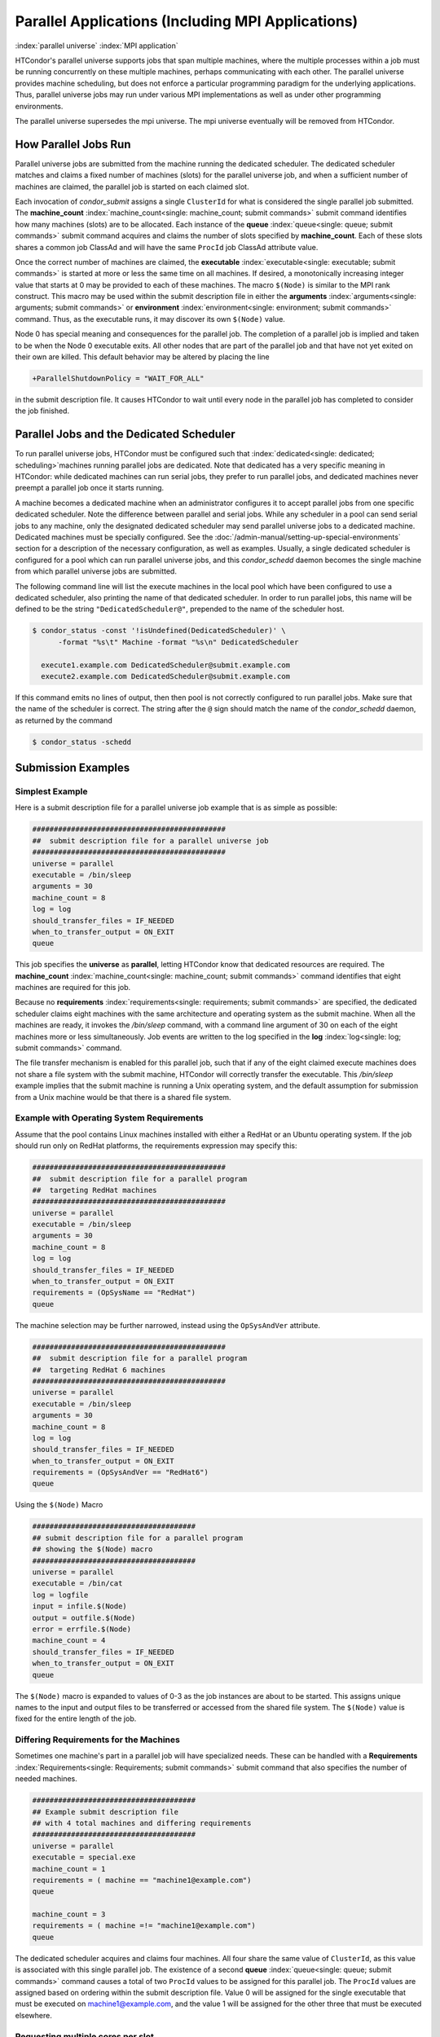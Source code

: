Parallel Applications (Including MPI Applications)
==================================================

:index:`parallel universe` :index:`MPI application`

HTCondor's parallel universe supports jobs that span multiple machines,
where the multiple processes within a job must be running concurrently
on these multiple machines, perhaps communicating with each other. The
parallel universe provides machine scheduling, but does not enforce a
particular programming paradigm for the underlying applications. Thus,
parallel universe jobs may run under various MPI implementations as well
as under other programming environments.

The parallel universe supersedes the mpi universe. The mpi universe
eventually will be removed from HTCondor.

How Parallel Jobs Run
---------------------

Parallel universe jobs are submitted from the machine running the
dedicated scheduler. The dedicated scheduler matches and claims a fixed
number of machines (slots) for the parallel universe job, and when a
sufficient number of machines are claimed, the parallel job is started
on each claimed slot.

Each invocation of *condor_submit* assigns a single ``ClusterId`` for
what is considered the single parallel job submitted. The
**machine_count** :index:`machine_count<single: machine_count; submit commands>`
submit command identifies how many machines (slots) are to be allocated.
Each instance of the **queue** :index:`queue<single: queue; submit commands>`
submit command acquires and claims the number of slots specified by
**machine_count**. Each of these slots shares a common job ClassAd and
will have the same ``ProcId`` job ClassAd attribute value.

Once the correct number of machines are claimed, the
**executable** :index:`executable<single: executable; submit commands>` is started
at more or less the same time on all machines. If desired, a
monotonically increasing integer value that starts at 0 may be provided
to each of these machines. The macro ``$(Node)`` is similar to the MPI
rank construct. This macro may be used within the submit description
file in either the
**arguments** :index:`arguments<single: arguments; submit commands>` or
**environment** :index:`environment<single: environment; submit commands>` command.
Thus, as the executable runs, it may discover its own ``$(Node)`` value.

Node 0 has special meaning and consequences for the parallel job. The
completion of a parallel job is implied and taken to be when the Node 0
executable exits. All other nodes that are part of the parallel job and
that have not yet exited on their own are killed. This default behavior
may be altered by placing the line

.. code-block:: condor-submit

    +ParallelShutdownPolicy = "WAIT_FOR_ALL"

in the submit description file. It causes HTCondor to wait until every
node in the parallel job has completed to consider the job finished.

Parallel Jobs and the Dedicated Scheduler
-----------------------------------------

To run parallel universe jobs, HTCondor must be configured such that
:index:`dedicated<single: dedicated; scheduling>`\ machines running parallel jobs are
dedicated. Note that dedicated has a very specific meaning in HTCondor:
while dedicated machines can run serial jobs, they prefer to run
parallel jobs, and dedicated machines never preempt a parallel job once
it starts running.

A machine becomes a dedicated machine when an administrator configures
it to accept parallel jobs from one specific dedicated scheduler. Note
the difference between parallel and serial jobs. While any scheduler in
a pool can send serial jobs to any machine, only the designated
dedicated scheduler may send parallel universe jobs to a dedicated
machine. Dedicated machines must be specially configured. See
the :doc:`/admin-manual/setting-up-special-environments` section
for a description of the necessary configuration, as well as examples.
Usually, a single dedicated scheduler is configured for a pool which can
run parallel universe jobs, and this *condor_schedd* daemon becomes the
single machine from which parallel universe jobs are submitted.

The following command line will list the execute machines in the local
pool which have been configured to use a dedicated scheduler, also
printing the name of that dedicated scheduler. In order to run parallel
jobs, this name will be defined to be the string
``"DedicatedScheduler@"``, prepended to the name of the scheduler host.

.. code-block:: console

  $ condor_status -const '!isUndefined(DedicatedScheduler)' \
        -format "%s\t" Machine -format "%s\n" DedicatedScheduler

    execute1.example.com DedicatedScheduler@submit.example.com
    execute2.example.com DedicatedScheduler@submit.example.com

If this command emits no lines of output, then then pool is not
correctly configured to run parallel jobs. Make sure that the name of
the scheduler is correct. The string after the ``@`` sign should match
the name of the *condor_schedd* daemon, as returned by the command

.. code-block:: console

      $ condor_status -schedd

Submission Examples
-------------------

Simplest Example
''''''''''''''''

Here is a submit description file for a parallel universe job example
that is as simple as possible:

.. code-block:: condor-submit

    #############################################
    ##  submit description file for a parallel universe job
    #############################################
    universe = parallel
    executable = /bin/sleep
    arguments = 30
    machine_count = 8
    log = log
    should_transfer_files = IF_NEEDED
    when_to_transfer_output = ON_EXIT
    queue

This job specifies the **universe** as **parallel**, letting HTCondor
know that dedicated resources are required. The
**machine_count** :index:`machine_count<single: machine_count; submit commands>`
command identifies that eight machines are required for this job.

Because no
**requirements** :index:`requirements<single: requirements; submit commands>` are
specified, the dedicated scheduler claims eight machines with the same
architecture and operating system as the submit machine. When all the
machines are ready, it invokes the */bin/sleep* command, with a command
line argument of 30 on each of the eight machines more or less
simultaneously. Job events are written to the log specified in the
**log** :index:`log<single: log; submit commands>` command.

The file transfer mechanism is enabled for this parallel job, such that
if any of the eight claimed execute machines does not share a file
system with the submit machine, HTCondor will correctly transfer the
executable. This */bin/sleep* example implies that the submit machine is
running a Unix operating system, and the default assumption for
submission from a Unix machine would be that there is a shared file
system.

Example with Operating System Requirements
''''''''''''''''''''''''''''''''''''''''''

Assume that the pool contains Linux machines installed with either a
RedHat or an Ubuntu operating system. If the job should run only on
RedHat platforms, the requirements expression may specify this:

.. code-block:: condor-submit

    #############################################
    ##  submit description file for a parallel program
    ##  targeting RedHat machines
    #############################################
    universe = parallel
    executable = /bin/sleep
    arguments = 30
    machine_count = 8
    log = log
    should_transfer_files = IF_NEEDED
    when_to_transfer_output = ON_EXIT
    requirements = (OpSysName == "RedHat")
    queue

The machine selection may be further narrowed, instead using the
``OpSysAndVer`` attribute.

.. code-block:: condor-submit

    #############################################
    ##  submit description file for a parallel program
    ##  targeting RedHat 6 machines
    #############################################
    universe = parallel
    executable = /bin/sleep
    arguments = 30
    machine_count = 8
    log = log
    should_transfer_files = IF_NEEDED
    when_to_transfer_output = ON_EXIT
    requirements = (OpSysAndVer == "RedHat6")
    queue

Using the ``$(Node)`` Macro

.. code-block:: condor-submit

    ######################################
    ## submit description file for a parallel program
    ## showing the $(Node) macro
    ######################################
    universe = parallel
    executable = /bin/cat
    log = logfile
    input = infile.$(Node)
    output = outfile.$(Node)
    error = errfile.$(Node)
    machine_count = 4
    should_transfer_files = IF_NEEDED
    when_to_transfer_output = ON_EXIT
    queue

The ``$(Node)`` macro is expanded to values of 0-3 as the job instances
are about to be started. This assigns unique names to the input and
output files to be transferred or accessed from the shared file system.
The ``$(Node)`` value is fixed for the entire length of the job.

Differing Requirements for the Machines
'''''''''''''''''''''''''''''''''''''''

Sometimes one machine's part in a parallel job will have specialized
needs. These can be handled with a
**Requirements** :index:`Requirements<single: Requirements; submit commands>` submit
command that also specifies the number of needed machines.

.. code-block:: condor-submit

    ######################################
    ## Example submit description file
    ## with 4 total machines and differing requirements
    ######################################
    universe = parallel
    executable = special.exe
    machine_count = 1
    requirements = ( machine == "machine1@example.com")
    queue

    machine_count = 3
    requirements = ( machine =!= "machine1@example.com")
    queue

The dedicated scheduler acquires and claims four machines. All four
share the same value of ``ClusterId``, as this value is associated with
this single parallel job. The existence of a second
**queue** :index:`queue<single: queue; submit commands>` command causes a total
of two ``ProcId`` values to be assigned for this parallel job. The
``ProcId`` values are assigned based on ordering within the submit
description file. Value 0 will be assigned for the single executable
that must be executed on machine1@example.com, and the value 1 will be
assigned for the other three that must be executed elsewhere.

Requesting multiple cores per slot
''''''''''''''''''''''''''''''''''

If the parallel program has a structure that benefits from running on
multiple cores within the same slot, multi-core slots may be specified.

.. code-block:: condor-submit

    ######################################
    ## submit description file for a parallel program
    ## that needs 8-core slots
    ######################################
    universe = parallel
    executable = foo.sh
    log = logfile
    input = infile.$(Node)
    output = outfile.$(Node)
    error = errfile.$(Node)
    machine_count = 2
    request_cpus = 8
    should_transfer_files = IF_NEEDED
    when_to_transfer_output = ON_EXIT
    queue

This parallel job causes the scheduler to match and claim two machines,
where each of the machines (slots) has eight cores. The parallel job is
assigned a single ``ClusterId`` and a single ``ProcId``, meaning that
there is a single job ClassAd for this job.

The executable, ``foo.sh``, is started at the same time on a single core
within each of the two machines (slots). It is presumed that the
executable will take care of invoking processes that are to run on the
other seven CPUs (cores) associated with the slot.

Potentially fewer machines are impacted with this specification, as
compared with the request that contains

.. code-block:: condor-submit

    machine_count = 16
    request_cpus = 1

The interaction of the eight cores within the single slot may be
advantageous with respect to communication delay or memory access. But,
8-core slots must be available within the pool.

MPI Applications
''''''''''''''''

:index:`running MPI applications<single: running MPI applications; parallel universe>`
:index:`MPI application`

MPI applications use a single executable, invoked on one or more
machines (slots), executing in parallel. The various implementations of
MPI such as Open MPI and MPICH require further framework. HTCondor
supports this necessary framework through a user-modified script. This
implementation-dependent script becomes the HTCondor executable. The
script sets up the framework, and then it invokes the MPI application's
executable.

The scripts are located in the ``$(RELEASE_DIR)``/etc/examples
directory. The script for the Open MPI implementation is
``openmpiscript``. The scripts for MPICH implementations are
``mp1script`` and ``mp2script``. An MPICH3 script is not available at
this time. These scripts rely on running *ssh* for communication between
the nodes of the MPI application. The *ssh* daemon on Unix platforms
restricts connections to the approved shells listed in the
``/etc/shells`` file.

Here is a sample submit description file for an MPICH MPI application:

.. code-block:: condor-submit

    ######################################
    ## Example submit description file
    ## for MPICH 1 MPI
    ## works with MPICH 1.2.4, 1.2.5 and 1.2.6
    ######################################
    universe = parallel
    executable = mp1script
    arguments = my_mpich_linked_executable arg1 arg2
    machine_count = 4
    should_transfer_files = yes
    when_to_transfer_output = on_exit
    transfer_input_files = my_mpich_linked_executable
    queue

The **executable** :index:`executable<single: executable; submit commands>` is the
``mp1script`` script that will have been modified for this MPI
application. This script is invoked on each slot or core. The script, in
turn, is expected to invoke the MPI application's executable. To know
the MPI application's executable, it is the first in the list of
**arguments** :index:`arguments<single: arguments; submit commands>`. And, since
HTCondor must transfer this executable to the machine where it will run,
it is listed with the
**transfer_input_files** :index:`transfer_input_files<single: transfer_input_files; submit commands>`
command, and the file transfer mechanism is enabled with the
**should_transfer_files** :index:`should_transfer_files<single: should_transfer_files; submit commands>`
command.

Here is the equivalent sample submit description file, but for an Open
MPI application:

.. code-block:: condor-submit

    ######################################
    ## Example submit description file
    ## for Open MPI
    ######################################
    universe = parallel
    executable = openmpiscript
    arguments = my_openmpi_linked_executable arg1 arg2
    machine_count = 4
    should_transfer_files = yes
    when_to_transfer_output = on_exit
    transfer_input_files = my_openmpi_linked_executable
    queue

Most MPI implementations require two system-wide prerequisites. The
first prerequisite is the ability to run a command on a remote machine
without being prompted for a password. *ssh* is commonly used. The
second prerequisite is an ASCII file containing the list of machines
that may utilize *ssh*. These common prerequisites are implemented in a
further script called ``sshd.sh``. ``sshd.sh`` generates ssh keys to
enable password-less remote execution and starts an *sshd* daemon. Use
of the *sshd.sh* script requires the definition of two HTCondor
configuration variables. Configuration variable ``CONDOR_SSHD``
:index:`CONDOR_SSHD` is an absolute path to an implementation of
*sshd*. *sshd.sh* has been tested with *openssh* version 3.9, but should
work with more recent versions. Configuration variable
``CONDOR_SSH_KEYGEN`` :index:`CONDOR_SSH_KEYGEN` points to the
corresponding *ssh-keygen* executable.

*mp1script* and *mp2script* require the ``PATH`` to the MPICH
installation to be set. The variable ``MPDIR`` may be modified in the
scripts to indicate its proper value. This directory contains the MPICH
*mpirun* executable.

*openmpiscript* also requires the ``PATH`` to the Open MPI installation.
Either the variable ``MPDIR`` can be set manually in the script, or the
administrator can define ``MPDIR`` using the configuration variable
``OPENMPI_INSTALL_PATH`` :index:`OPENMPI_INSTALL_PATH`. When using
Open MPI on a multi-machine HTCondor cluster, the administrator may also
want to consider tweaking the ``OPENMPI_EXCLUDE_NETWORK_INTERFACES``
:index:`OPENMPI_EXCLUDE_NETWORK_INTERFACES` configuration variable
as well as set ``MOUNT_UNDER_SCRATCH`` = ``/tmp``.
:index:`parallel universe`

MPI Applications Within HTCondor's Vanilla Universe
---------------------------------------------------

The vanilla universe may be preferred over the parallel universe for
certain parallel applications such as MPI ones. These applications are
ones in which the allocated cores need to be within a single slot. The
**request_cpus** :index:`request_cpus<single: request_cpus; submit commands>` command
causes a claimed slot to have the required number of CPUs (cores).

There are two ways to ensure that the MPI job can run on any machine
that it lands on:

#. Statically build an MPI library and statically compile the MPI code.
#. Use CDE to create a directory tree that contains all of the libraries
   needed to execute the MPI code.

For Linux machines, our experience recommends using CDE, as building
static MPI libraries can be difficult. CDE can be found at
`http://www.pgbovine.net/cde.html <http://www.pgbovine.net/cde.html>`_.

Here is a submit description file example assuming that MPI is installed
on all machines on which the MPI job may run, or that the code was built
using static libraries and a static version of ``mpirun`` is available.

.. code-block:: condor-submit

    ############################################################
    ##   submit description file for
    ##   static build of MPI under the vanilla universe
    ############################################################
    universe = vanilla
    executable = /path/to/mpirun
    request_cpus = 2
    arguments = -np 2 my_mpi_linked_executable arg1 arg2 arg3
    should_transfer_files = yes
    when_to_transfer_output = on_exit
    transfer_input_files = my_mpi_linked_executable
    queue

If CDE is to be used, then CDE needs to be run first to create the
directory tree. On the host machine which has the original program, the
command

.. code-block:: text

    prompt-> cde mpirun -n 2 my_mpi_linked_executable

creates a directory tree that will contain all libraries needed for the
program. By creating a tarball of this directory, the user can package
up the executable itself, any files needed for the executable, and all
necessary libraries. The following example assumes that the user has
created a tarball called ``cde_my_mpi_linked_executable.tar`` which
contains the directory tree created by CDE.

.. code-block:: condor-submit

    ############################################################
    ##   submit description file for
    ##   MPI under the vanilla universe; CDE used
    ############################################################
    universe = vanilla
    executable = cde_script.sh
    request_cpus = 2
    should_transfer_files = yes
    when_to_transfer_output = on_exit
    transfer_input_files = cde_my_mpi_linked_executable.tar
    transfer_output_files = cde-package/cde-root/path/to/original/directory
    queue

The executable is now a specialized shell script tailored to this job.
In this example, *cde_script.sh* contains:

.. code-block:: bash

    #!/bin/sh
    # Untar the CDE package
    tar xpf cde_my_mpi_linked_executable.tar
    # cd to the subdirectory where I need to run
    cd cde-package/cde-root/path/to/original/directory
    # Run my command
    ./mpirun.cde -n 2 ./my_mpi_linked_executable
    # Since HTCondor will transfer the contents of this directory
    # back upon job completion.
    # We do not want the .cde command and the executable transferred back.
    # To prevent the transfer, remove both files.
    rm -f mpirun.cde
    rm -f my_mpi_linked_executable

Any additional input files that will be needed for the executable that
are not already in the tarball should be included in the list in
**transfer_input_files** :index:`transfer_input_files<single: transfer_input_files; submit commands>`
command. The corresponding script should then also be updated to move
those files into the directory where the executable will be run.
